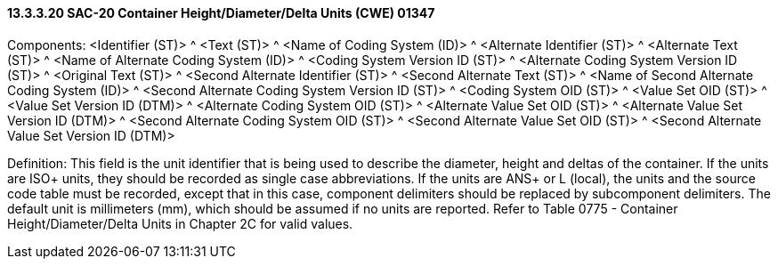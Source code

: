 ==== 13.3.3.20 SAC-20 Container Height/Diameter/Delta Units (CWE) 01347

Components: <Identifier (ST)> ^ <Text (ST)> ^ <Name of Coding System (ID)> ^ <Alternate Identifier (ST)> ^ <Alternate Text (ST)> ^ <Name of Alternate Coding System (ID)> ^ <Coding System Version ID (ST)> ^ <Alternate Coding System Version ID (ST)> ^ <Original Text (ST)> ^ <Second Alternate Identifier (ST)> ^ <Second Alternate Text (ST)> ^ <Name of Second Alternate Coding System (ID)> ^ <Second Alternate Coding System Version ID (ST)> ^ <Coding System OID (ST)> ^ <Value Set OID (ST)> ^ <Value Set Version ID (DTM)> ^ <Alternate Coding System OID (ST)> ^ <Alternate Value Set OID (ST)> ^ <Alternate Value Set Version ID (DTM)> ^ <Second Alternate Coding System OID (ST)> ^ <Second Alternate Value Set OID (ST)> ^ <Second Alternate Value Set Version ID (DTM)>

Definition: This field is the unit identifier that is being used to describe the diameter, height and deltas of the container. If the units are ISO+ units, they should be recorded as single case abbreviations. If the units are ANS+ or L (local), the units and the source code table must be recorded, except that in this case, component delimiters should be replaced by subcomponent delimiters. The default unit is millimeters (mm), which should be assumed if no units are reported. Refer to Table 0775 - Container Height/Diameter/Delta Units in Chapter 2C for valid values.

